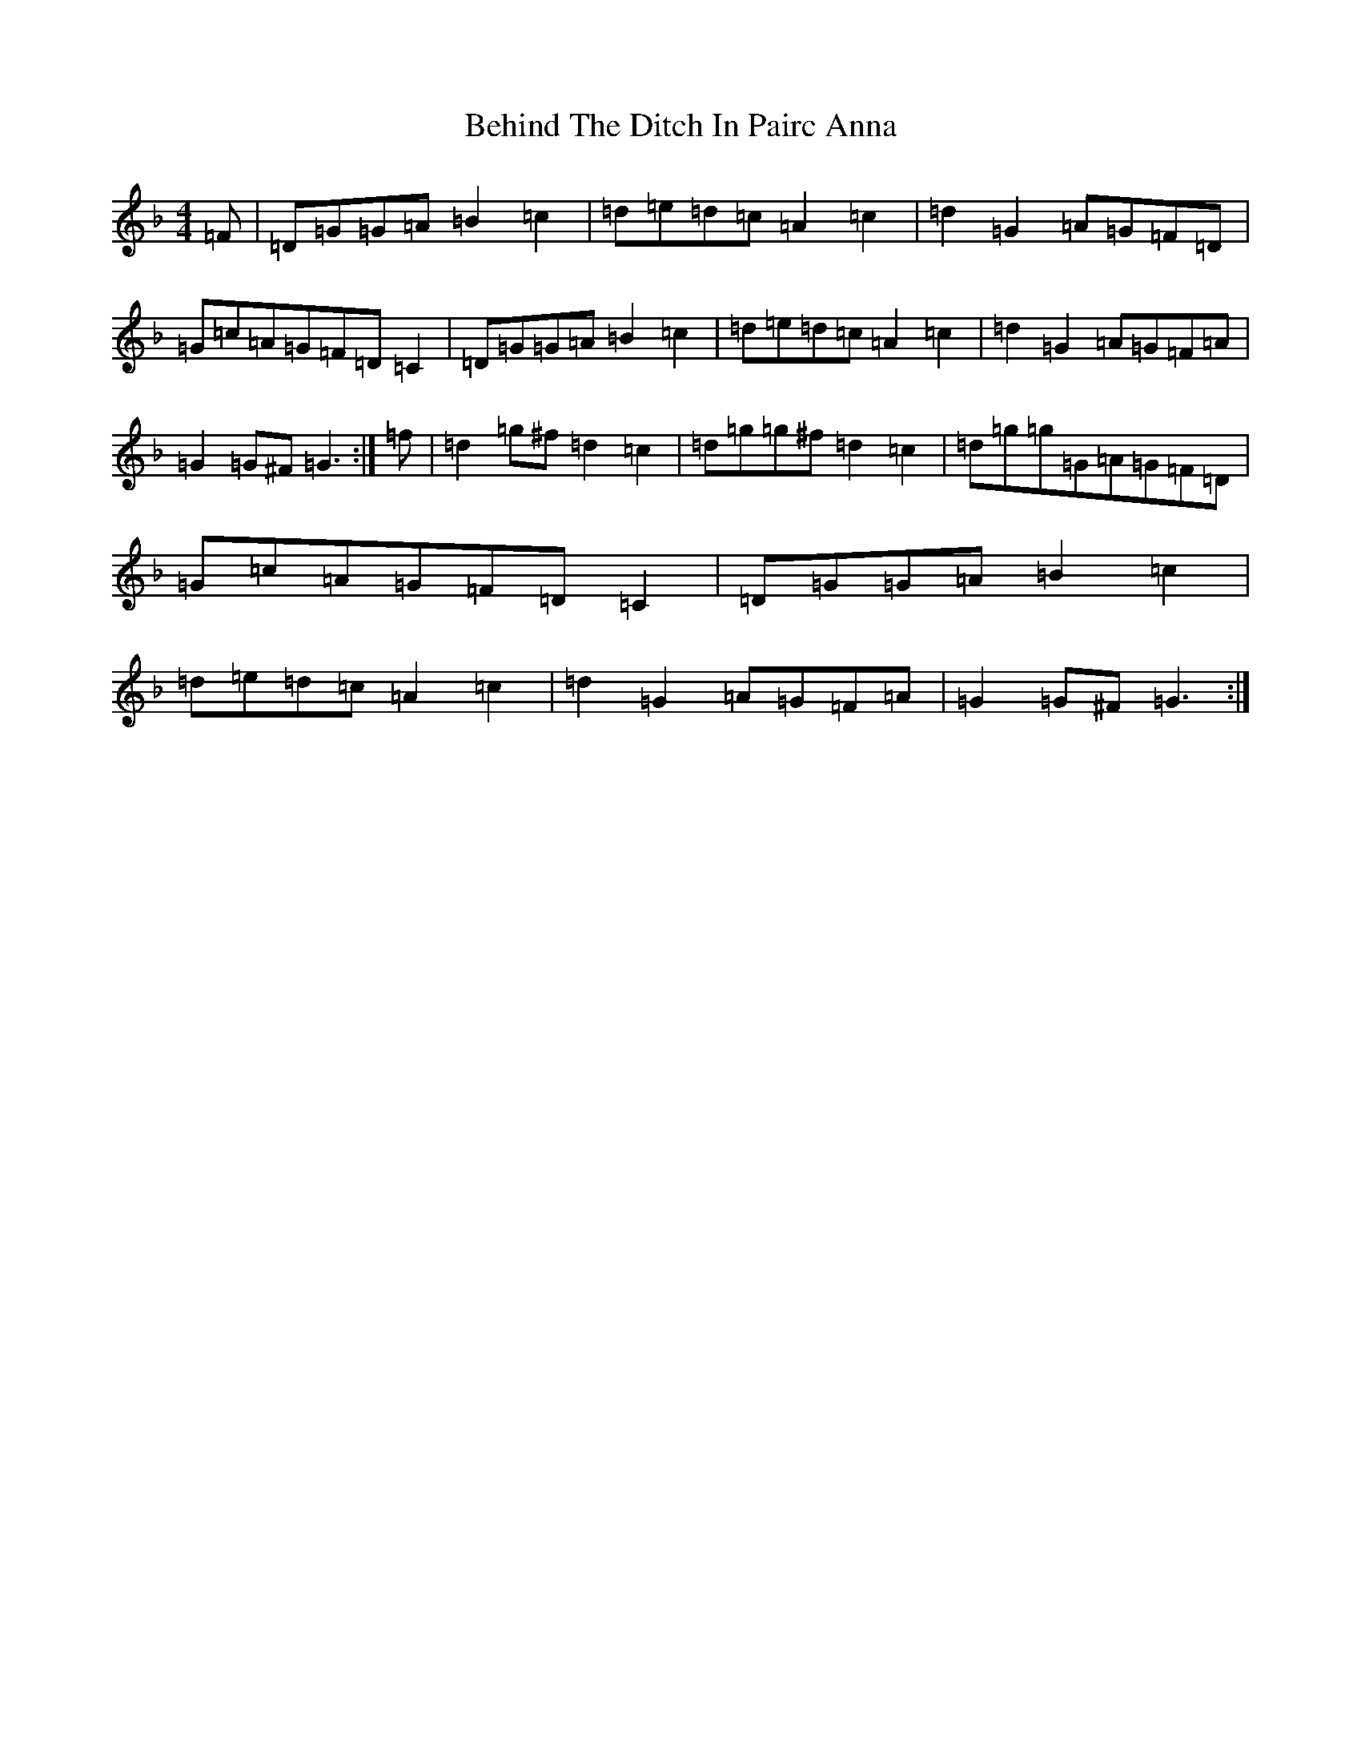 X: 1653
T: Behind The Ditch In Pairc Anna
S: https://thesession.org/tunes/6615#setting18285
Z: G Mixolydian
R: hornpipe
M:4/4
L:1/8
K: C Mixolydian
=F|=D=G=G=A=B2=c2|=d=e=d=c=A2=c2|=d2=G2=A=G=F=D|=G=c=A=G=F=D=C2|=D=G=G=A=B2=c2|=d=e=d=c=A2=c2|=d2=G2=A=G=F=A|=G2=G^F=G3:|=f|=d2=g^f=d2=c2|=d=g=g^f=d2=c2|=d=g=g=G=A=G=F=D|=G=c=A=G=F=D=C2|=D=G=G=A=B2=c2|=d=e=d=c=A2=c2|=d2=G2=A=G=F=A|=G2=G^F=G3:|
